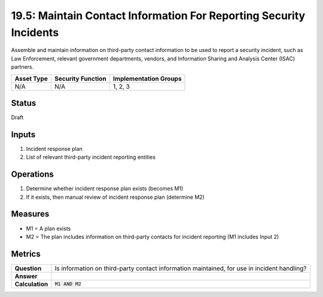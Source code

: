 19.5: Maintain Contact Information For Reporting Security Incidents
===================================================================
Assemble and maintain information on third-party contact information to be used to report a security incident, such as Law Enforcement, relevant government departments, vendors, and Information Sharing and Analysis Center (ISAC) partners.

.. list-table::
	:header-rows: 1

	* - Asset Type 
	  - Security Function
	  - Implementation Groups
	* - N/A
	  - N/A
	  - 1, 2, 3

Status
------
Draft

Inputs
-----------
#. Incident response plan
#. List of relevant third-party incident reporting entities

Operations
----------
#. Determine whether incident response plan exists (becomes M1)
#. If it exists, then manual review of incident response plan (determine M2)

Measures
--------
* M1 = A plan exists
* M2 = The plan includes information on third-party contacts for incident reporting (M1 includes Input 2)

Metrics
-------
.. list-table::

	* - **Question**
	  - Is information on third-party contact information maintained, for use in incident handling?
	* - **Answer**
	  - 
	* - **Calculation**
	  - :code:`M1 AND M2`

.. history
.. authors
.. license